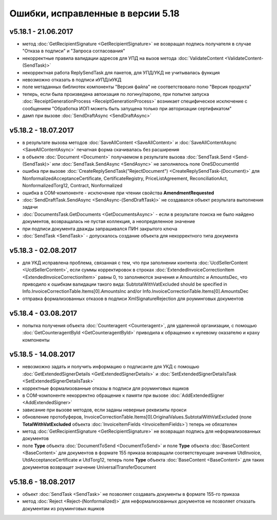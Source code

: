 ﻿Ошибки, исправленные в версии 5.18
==================================

v5.18.1 - 21.06.2017
--------------------

- метод :doc:`GetRecipientSignature <GetRecipientSignature>` не возвращал подпись получателя в случае "Отказа в подписи" и "Запроса согласования"
- некорректные правила валидации адресов для УПД на вызов метода :doc:`ValidateContent <ValidateContent-(SendTask)>`
- некорректная работа ReplySendTask для пакетов, для УПД/УКД не учитывалась функция
- невозможно отказать в подписи иУПД/иУКД
- поле метаданных библиотек компоненты "Версия файла" не соответствовало полю "Версия продукта"
- теперь, если была произведена автоизация по логину/паролю, при попытке запуска :doc:`ReceiptGenerationProcess <ReceiptGenerationProcess>` возникает специфическое исключение с сообщением "Обработка ИОП можеть быть запущена только при авторизации сертификатом"
- дамп при вызове :doc:`SendDraftAsync <SendDraftAsync>`

v5.18.2 - 18.07.2017
--------------------

- в результате вызова методов :doc:`SaveAllContent <SaveAllContent>` и :doc:`SaveAllContentAsync <SaveAllContentAsync>` печатная форма скачивалась без расширения
- в объекте :doc:`Document <Document>` получаемом в результате вызова :doc:`SendTask.Send <Send-(SendTask)>` или :doc:`SendTask.SendAsync <SendAsync>` не заполнялось поле OneSDocumentId
- ошибка при вызове :doc:`CreateReplySendTask("RejectDocument") <CreateReplySendTask-(Document)>` для NonformalizedAcceptanceCertificate, CertificateRegistry, PriceListAgreement, ReconciliationAct, NonformalizedTorg12, Contract, Nonformalized
- ошибка в COM-компоненте - исключение при чтении свойства **AmendmentRequested**
- :doc:`SendDraftTask.SendAsync <SendAsync-(SendDraftTask)>` не создавался объект результата выполнения задачи
- :doc:`DocumentsTask.GetDocuments <GetDocumentsAsync>` - если в результате поиска не было найдено документов, возвращалась не пустая коллекция, а неопределенное значение
- при подписи документа дважды запрашивался ПИН закрытого ключа
- :doc:`SendTask <SendTask>` - допускалось создание объекта для некорректного типа документа

v5.18.3 - 02.08.2017
--------------------

- для УКД исправлена проблема, связанная с тем, что при заполнении контента :doc:`UcdSellerContent <UcdSellerContent>`, если суммы корректировок в строках :doc:`ExtendedInvoiceCorrectionItem <ExtendedInvoiceCorrectionItem>` равны 0, то заполняются значения и AmountsInc и AmountsDec, что приводило к ошибкам валидации такого вида: SubtotalWithVatExcluded should be specified in Info.InvoiceCorrectionTable.Items[0].AmountsInc and/or Info.InvoiceCorrectionTable.Items[0].AmountsDec
- отправка формализованных отказов в подписи XmlSignatureRejection для роуминговых документов

v5.18.4 - 03.08.2017
------------------------

- попытка получения объекта :doc:`Counteragent <Counteragent>`, для удаленной организации, с помощью :doc:`GetCounteragentById <GetCounteragentById>` приводила к обращению к нулевому оказателю и краху компоненты

v5.18.5 - 14.08.2017
--------------------

- невозможно задать и получить информацию о подписанте для УКД с помощью :doc:`GetExtendedSignerDetails <GetExtendedSignerDetails>` и :doc:`SetExtendedSignerDetailsTask <SetExtendedSignerDetailsTask>`
- корректные формализованные отказы в подписи для роуминговых ящиков
- в COM-компоненте некорректно обращение к памяти при вызове :doc:`AddExtendedSigner <AddExtendedSigner>`
- зависание при вызове методов, если заданы неверные реквизиты прокси
- обновление протобуферов, InvoiceCorrectionTable.Items[0].OriginalValues.SubtotalWithVatExcluded (поле **TotalWithVatExcluded** объекта :doc:`InvoiceItemFields <InvoiceItemFields>`) теперь не обязателен
- метод :doc:`GetRecipientSignature <GetRecipientSignature>` не возвращал подпись для неформализованных документов
- поле **Type** объекта :doc:`DocumentToSend <DocumentToSend>` и поле **Type** объекта :doc:`BaseContent <BaseContent>` для документов в формате 155 приказа возвращали соответствующие значения UtdInvoice, UtdAcceptanceCertificate и UtdTorg12, теперь поле **Type** объекта :doc:`BaseContent <BaseContent>` для таких документов возвращет значение UniversalTransferDocument

v5.18.6 - 18.08.2017
--------------------

- объект :doc:`SendTask <SendTask>` не позволяет создавать документы в формате 155-го приказа
- метод :doc:`Reject <Reject-(Nonformalized)>` для неформализованных документов не позволяет отказать документам из роуминговых ящиков